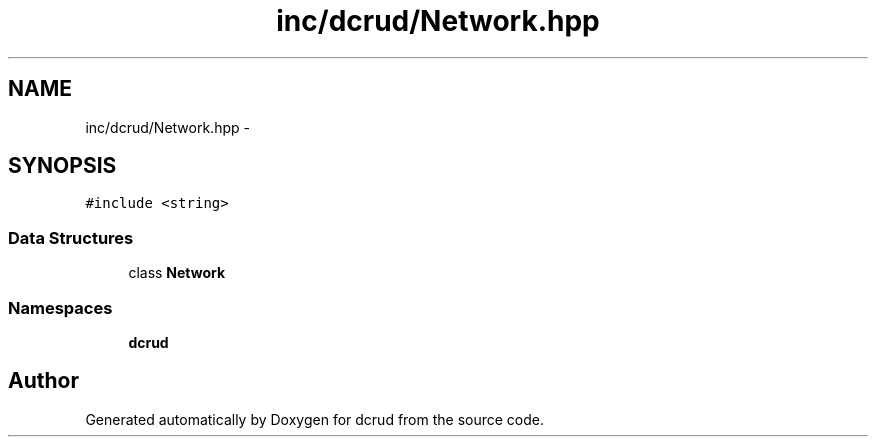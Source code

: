 .TH "inc/dcrud/Network.hpp" 3 "Sat Jan 9 2016" "Version 0.0.0" "dcrud" \" -*- nroff -*-
.ad l
.nh
.SH NAME
inc/dcrud/Network.hpp \- 
.SH SYNOPSIS
.br
.PP
\fC#include <string>\fP
.br

.SS "Data Structures"

.in +1c
.ti -1c
.RI "class \fBNetwork\fP"
.br
.in -1c
.SS "Namespaces"

.in +1c
.ti -1c
.RI " \fBdcrud\fP"
.br
.in -1c
.SH "Author"
.PP 
Generated automatically by Doxygen for dcrud from the source code\&.

